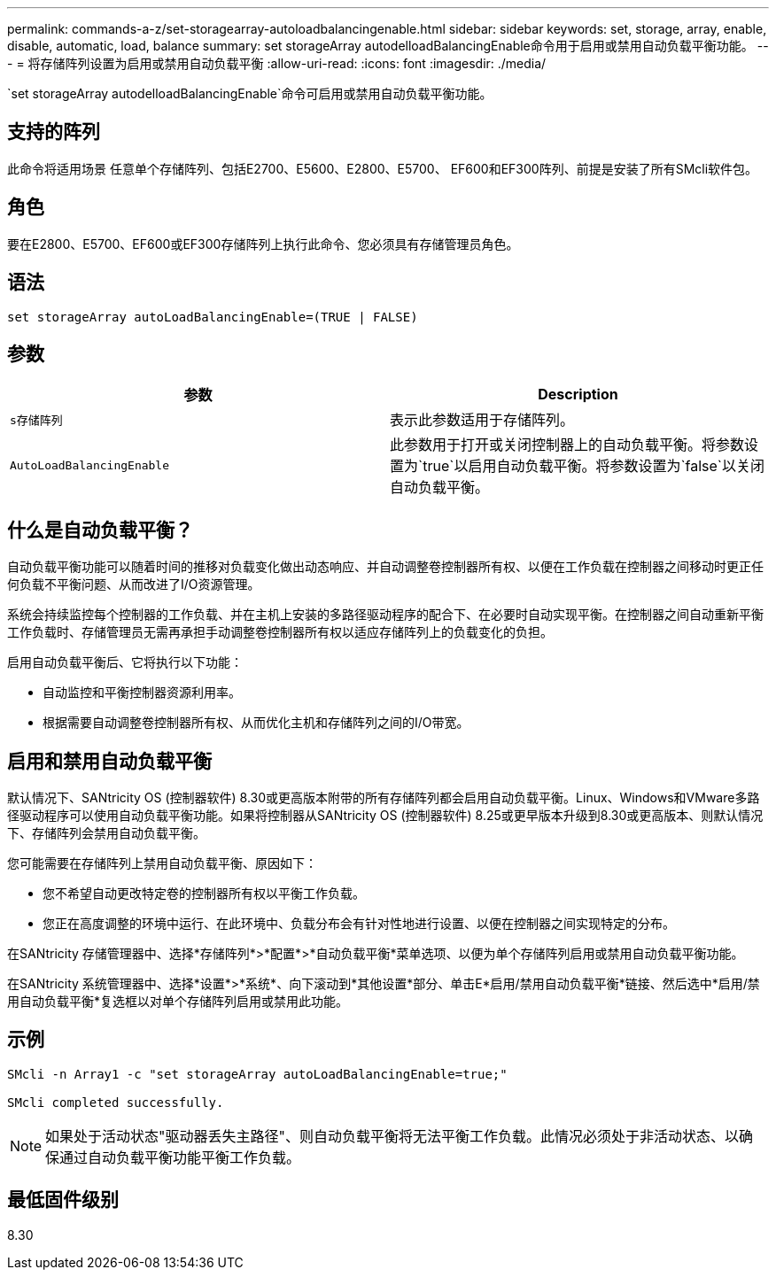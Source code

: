 ---
permalink: commands-a-z/set-storagearray-autoloadbalancingenable.html 
sidebar: sidebar 
keywords: set, storage, array, enable, disable, automatic, load, balance 
summary: set storageArray autodelloadBalancingEnable命令用于启用或禁用自动负载平衡功能。 
---
= 将存储阵列设置为启用或禁用自动负载平衡
:allow-uri-read: 
:icons: font
:imagesdir: ./media/


[role="lead"]
`set storageArray autodelloadBalancingEnable`命令可启用或禁用自动负载平衡功能。



== 支持的阵列

此命令将适用场景 任意单个存储阵列、包括E2700、E5600、E2800、E5700、 EF600和EF300阵列、前提是安装了所有SMcli软件包。



== 角色

要在E2800、E5700、EF600或EF300存储阵列上执行此命令、您必须具有存储管理员角色。



== 语法

[listing]
----
set storageArray autoLoadBalancingEnable=(TRUE | FALSE)
----


== 参数

[cols="2*"]
|===
| 参数 | Description 


 a| 
`s存储阵列`
 a| 
表示此参数适用于存储阵列。



 a| 
`AutoLoadBalancingEnable`
 a| 
此参数用于打开或关闭控制器上的自动负载平衡。将参数设置为`true`以启用自动负载平衡。将参数设置为`false`以关闭自动负载平衡。

|===


== 什么是自动负载平衡？

自动负载平衡功能可以随着时间的推移对负载变化做出动态响应、并自动调整卷控制器所有权、以便在工作负载在控制器之间移动时更正任何负载不平衡问题、从而改进了I/O资源管理。

系统会持续监控每个控制器的工作负载、并在主机上安装的多路径驱动程序的配合下、在必要时自动实现平衡。在控制器之间自动重新平衡工作负载时、存储管理员无需再承担手动调整卷控制器所有权以适应存储阵列上的负载变化的负担。

启用自动负载平衡后、它将执行以下功能：

* 自动监控和平衡控制器资源利用率。
* 根据需要自动调整卷控制器所有权、从而优化主机和存储阵列之间的I/O带宽。




== 启用和禁用自动负载平衡

默认情况下、SANtricity OS (控制器软件) 8.30或更高版本附带的所有存储阵列都会启用自动负载平衡。Linux、Windows和VMware多路径驱动程序可以使用自动负载平衡功能。如果将控制器从SANtricity OS (控制器软件) 8.25或更早版本升级到8.30或更高版本、则默认情况下、存储阵列会禁用自动负载平衡。

您可能需要在存储阵列上禁用自动负载平衡、原因如下：

* 您不希望自动更改特定卷的控制器所有权以平衡工作负载。
* 您正在高度调整的环境中运行、在此环境中、负载分布会有针对性地进行设置、以便在控制器之间实现特定的分布。


在SANtricity 存储管理器中、选择*存储阵列*>*配置*>*自动负载平衡*菜单选项、以便为单个存储阵列启用或禁用自动负载平衡功能。

在SANtricity 系统管理器中、选择*设置*>*系统*、向下滚动到*其他设置*部分、单击E*启用/禁用自动负载平衡*链接、然后选中*启用/禁用自动负载平衡*复选框以对单个存储阵列启用或禁用此功能。



== 示例

[listing]
----
SMcli -n Array1 -c "set storageArray autoLoadBalancingEnable=true;"

SMcli completed successfully.
----
[NOTE]
====
如果处于活动状态"驱动器丢失主路径"、则自动负载平衡将无法平衡工作负载。此情况必须处于非活动状态、以确保通过自动负载平衡功能平衡工作负载。

====


== 最低固件级别

8.30
